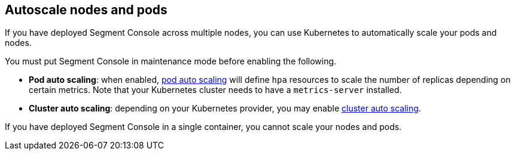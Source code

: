 // WE PULL THIS CONTENT FROM https://github.com/aporeto-inc/junon
// DO NOT EDIT THIS FILE.
// YOU MUST SUBMIT A PR AGAINST THE UPSTREAM REPO.
// THE UPSTREAM REPO IS CURRENTLY PRIVATE.

== Autoscale nodes and pods

If you have deployed Segment Console across multiple nodes, you can use
Kubernetes to automatically scale your pods and nodes.

You must put Segment Console in maintenance mode before enabling the
following.

* *Pod auto scaling*: when enabled,
https://kubernetes.io/docs/tasks/run-application/horizontal-pod-autoscale-walkthrough/[pod
auto scaling] will define `hpa` resources to scale the number of
replicas depending on certain metrics. Note that your Kubernetes cluster
needs to have a `metrics-server` installed.
* *Cluster auto scaling*: depending on your Kubernetes provider, you may
enable
https://kubernetes.io/docs/tasks/administer-cluster/cluster-management/#cluster-autoscaling[cluster
auto scaling].

If you have deployed Segment Console in a single container, you cannot
scale your nodes and pods.
